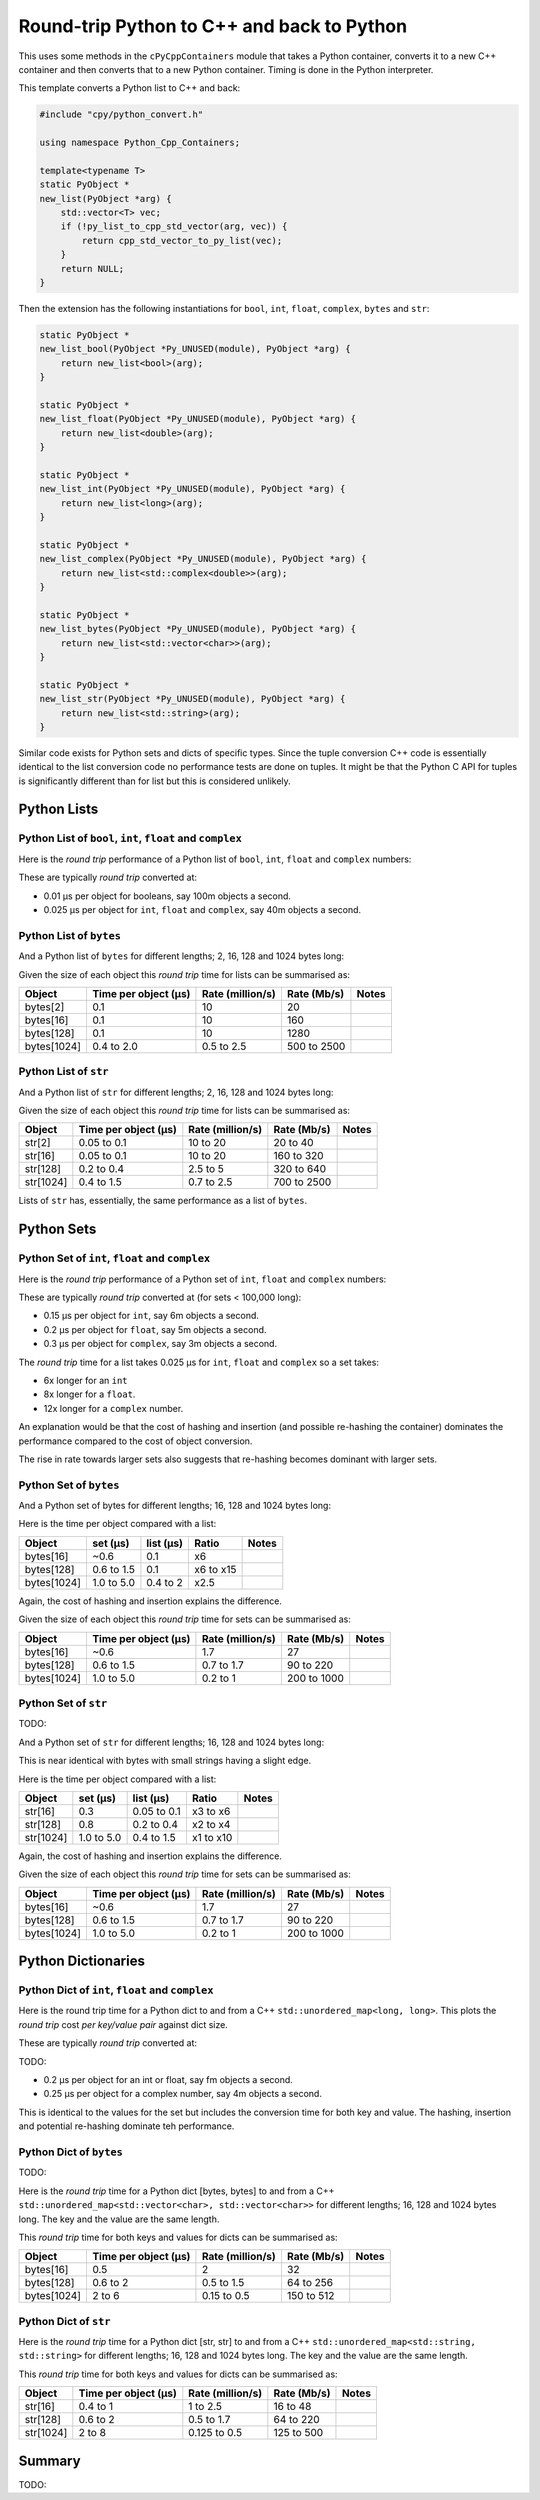 .. moduleauthor:: Paul Ross <apaulross@gmail.com>
.. sectionauthor:: Paul Ross <apaulross@gmail.com>

.. Round trip performance

Round-trip Python to C++ and back to Python
=================================================

This uses some methods in the ``cPyCppContainers`` module that takes a Python container, converts it to a new C++
container and then converts that to a new Python container.
Timing is done in the Python interpreter.

This template converts a Python list to C++ and back:

.. code-block:: cpp

    #include "cpy/python_convert.h"

    using namespace Python_Cpp_Containers;

    template<typename T>
    static PyObject *
    new_list(PyObject *arg) {
        std::vector<T> vec;
        if (!py_list_to_cpp_std_vector(arg, vec)) {
            return cpp_std_vector_to_py_list(vec);
        }
        return NULL;
    }

Then the extension has the following instantiations for ``bool``, ``int``, ``float``, ``complex``, ``bytes`` and ``str``:

.. code-block:: cpp

    static PyObject *
    new_list_bool(PyObject *Py_UNUSED(module), PyObject *arg) {
        return new_list<bool>(arg);
    }

    static PyObject *
    new_list_float(PyObject *Py_UNUSED(module), PyObject *arg) {
        return new_list<double>(arg);
    }

    static PyObject *
    new_list_int(PyObject *Py_UNUSED(module), PyObject *arg) {
        return new_list<long>(arg);
    }

    static PyObject *
    new_list_complex(PyObject *Py_UNUSED(module), PyObject *arg) {
        return new_list<std::complex<double>>(arg);
    }

    static PyObject *
    new_list_bytes(PyObject *Py_UNUSED(module), PyObject *arg) {
        return new_list<std::vector<char>>(arg);
    }

    static PyObject *
    new_list_str(PyObject *Py_UNUSED(module), PyObject *arg) {
        return new_list<std::string>(arg);
    }

Similar code exists for Python sets and dicts of specific types.
Since the tuple conversion C++ code is essentially identical to the list conversion code no performance tests are done on tuples.
It might be that the Python C API for tuples is significantly different than for list but this is considered unlikely.

Python Lists
------------------------------------------------


Python List of ``bool``, ``int``, ``float`` and ``complex``
^^^^^^^^^^^^^^^^^^^^^^^^^^^^^^^^^^^^^^^^^^^^^^^^^^^^^^^^^^^^^^

Here is the *round trip* performance of a Python list of ``bool``, ``int``, ``float`` and ``complex`` numbers:

.. image:: ../plots/images/roundtrip_list_ints_floats_and_bools_rate.png
    :height: 300px
    :align: center

These are typically *round trip* converted at:

* 0.01 µs per object for booleans, say 100m objects a second.
* 0.025 µs per object for ``int``, ``float`` and ``complex``, say 40m objects a second.


Python List of ``bytes``
^^^^^^^^^^^^^^^^^^^^^^^^^^^^^^^^^^^^^^^^^^^^^^^^^^^^^^^^^^^^^^


And a Python list of ``bytes`` for different lengths; 2, 16, 128 and 1024 bytes long:

.. image:: ../plots/images/roundtrip_list_bytes_rate.png
    :height: 300px
    :align: center

Given the size of each object this *round trip* time for lists can be summarised as:

=============== ======================= =========================== =========================== ===================
Object          Time per object (µs)    Rate (million/s)            Rate (Mb/s)                 Notes
=============== ======================= =========================== =========================== ===================
bytes[2]        0.1                     10                          20
bytes[16]       0.1                     10                          160
bytes[128]      0.1                     10                          1280
bytes[1024]     0.4 to 2.0              0.5 to 2.5                  500 to 2500
=============== ======================= =========================== =========================== ===================

Python List of ``str``
^^^^^^^^^^^^^^^^^^^^^^^^^^^^^^^^^^^^^^^^^^^^^^^^^^^^^^^^^^^^^^

And a Python list of ``str`` for different lengths; 2, 16, 128 and 1024 bytes long:

.. image:: ../plots/images/roundtrip_list_str_rate.png
    :height: 300px
    :align: center

Given the size of each object this *round trip* time for lists can be summarised as:

=============== ======================= =========================== =========================== ===================
Object          Time per object (µs)    Rate (million/s)            Rate (Mb/s)                 Notes
=============== ======================= =========================== =========================== ===================
str[2]          0.05 to 0.1             10 to 20                    20 to 40
str[16]         0.05 to 0.1             10 to 20                    160 to 320
str[128]        0.2 to 0.4              2.5 to 5                    320 to 640
str[1024]       0.4 to 1.5              0.7 to 2.5                  700 to 2500
=============== ======================= =========================== =========================== ===================

Lists of ``str`` has, essentially, the same performance as a list of ``bytes``.

Python Sets
------------------------

Python Set of ``int``, ``float`` and ``complex``
^^^^^^^^^^^^^^^^^^^^^^^^^^^^^^^^^^^^^^^^^^^^^^^^^^^^^^^^^^^^^^


Here is the *round trip* performance of a Python set of ``int``, ``float`` and ``complex`` numbers:

.. image:: ../plots/images/roundtrip_set_ints_and_floats_rate.png
    :height: 300px
    :align: center

These are typically *round trip* converted at (for sets < 100,000 long):

* 0.15 µs per object for ``int``, say 6m objects a second.
* 0.2 µs per object for ``float``, say 5m objects a second.
* 0.3 µs per object for ``complex``, say 3m objects a second.

The *round trip* time for a list takes 0.025 µs for ``int``, ``float`` and ``complex`` so a set takes:

* 6x longer for an ``int``
* 8x longer for a ``float``.
* 12x longer for a ``complex`` number.

An explanation would be that the cost of hashing and insertion (and possible re-hashing the container) dominates the
performance compared to the cost of object conversion.

The rise in rate towards larger sets also suggests that re-hashing becomes dominant with larger sets.

Python Set of ``bytes``
^^^^^^^^^^^^^^^^^^^^^^^^^^^^^^^^^^^^^^^^^^^^^^^^^^^^^^^^^^^^^^

And a Python set of bytes for different lengths; 16, 128 and 1024 bytes long:

.. image:: ../plots/images/roundtrip_set_bytes_rate.png
    :height: 300px
    :align: center

Here is the time per object compared with a list:

=============== =================================== =================================== =========== ===================
Object          set (µs)                            list (µs)                           Ratio       Notes
=============== =================================== =================================== =========== ===================
bytes[16]       ~0.6                                0.1                                 x6
bytes[128]      0.6 to 1.5                          0.1                                 x6 to x15
bytes[1024]     1.0 to 5.0                          0.4 to 2                            x2.5
=============== =================================== =================================== =========== ===================

Again, the cost of hashing and insertion explains the difference.

Given the size of each object this *round trip* time for sets can be summarised as:

=============== ======================= =========================== =========================== ===================
Object          Time per object (µs)    Rate (million/s)            Rate (Mb/s)                 Notes
=============== ======================= =========================== =========================== ===================
bytes[16]       ~0.6                    1.7                         27
bytes[128]      0.6 to 1.5              0.7 to 1.7                  90 to 220
bytes[1024]     1.0 to 5.0              0.2 to 1                    200 to 1000
=============== ======================= =========================== =========================== ===================

Python Set of ``str``
^^^^^^^^^^^^^^^^^^^^^^^^^^^^^^^^^^^^^^^^^^^^^^^^^^^^^^^^^^^^^^

TODO:

And a Python set of ``str`` for different lengths; 16, 128 and 1024 bytes long:

.. image:: ../plots/images/roundtrip_set_str_rate.png
    :height: 300px
    :align: center

This is near identical with bytes with small strings having a slight edge.

Here is the time per object compared with a list:

=============== =================================== =================================== =========== ===================
Object          set (µs)                            list (µs)                           Ratio       Notes
=============== =================================== =================================== =========== ===================
str[16]         0.3                                 0.05 to 0.1                         x3 to x6
str[128]        0.8                                 0.2 to 0.4                          x2 to x4
str[1024]       1.0 to 5.0                          0.4 to 1.5                          x1 to x10
=============== =================================== =================================== =========== ===================

Again, the cost of hashing and insertion explains the difference.

Given the size of each object this *round trip* time for sets can be summarised as:

=============== ======================= =========================== =========================== ===================
Object          Time per object (µs)    Rate (million/s)            Rate (Mb/s)                 Notes
=============== ======================= =========================== =========================== ===================
bytes[16]       ~0.6                    1.7                         27
bytes[128]      0.6 to 1.5              0.7 to 1.7                  90 to 220
bytes[1024]     1.0 to 5.0              0.2 to 1                    200 to 1000
=============== ======================= =========================== =========================== ===================

Python Dictionaries
-----------------------------

Python Dict of ``int``, ``float`` and ``complex``
^^^^^^^^^^^^^^^^^^^^^^^^^^^^^^^^^^^^^^^^^^^^^^^^^^^^^^^^^^^^^^

Here is the round trip time for a Python dict to and from a C++ ``std::unordered_map<long, long>``.
This plots the *round trip* cost *per key/value pair* against dict size.

.. image:: ../plots/images/roundtrip_dict_ints_and_floats_rate.png
    :height: 300px
    :align: center

These are typically *round trip* converted at:

TODO:

* 0.2 µs per object for an int or float, say fm objects a second.
* 0.25 µs per object for a complex number, say 4m objects a second.

This is identical to the values for the set but includes the conversion time for both key and value.
The hashing, insertion and potential re-hashing dominate teh performance.

Python Dict of ``bytes``
^^^^^^^^^^^^^^^^^^^^^^^^^^^^^^^^^^^^^^^^^^^^^^^^^^^^^^^^^^^^^^

TODO:

Here is the *round trip* time for a Python dict [bytes, bytes] to and from a C++
``std::unordered_map<std::vector<char>, std::vector<char>>`` for different lengths; 16, 128 and 1024 bytes long.
The key and the value are the same length.

.. image:: ../plots/images/roundtrip_dict_bytes_bytes_rate.png
    :height: 300px
    :align: center

This *round trip* time for both keys and values for dicts can be summarised as:

=============== ======================= =========================== =========================== ===================
Object          Time per object (µs)    Rate (million/s)            Rate (Mb/s)                 Notes
=============== ======================= =========================== =========================== ===================
bytes[16]       0.5                     2                           32
bytes[128]      0.6 to 2                0.5 to 1.5                  64 to 256
bytes[1024]     2 to 6                  0.15 to 0.5                 150 to 512
=============== ======================= =========================== =========================== ===================

Python Dict of ``str``
^^^^^^^^^^^^^^^^^^^^^^^^^^^^^^^^^^^^^^^^^^^^^^^^^^^^^^^^^^^^^^

Here is the *round trip* time for a Python dict [str, str] to and from a C++
``std::unordered_map<std::string, std::string>`` for different lengths; 16, 128 and 1024 bytes long.
The key and the value are the same length.

.. image:: ../plots/images/roundtrip_dict_str_str_rate.png
    :height: 300px
    :align: center

This *round trip* time for both keys and values for dicts can be summarised as:

=============== ======================= =========================== =========================== ===================
Object          Time per object (µs)    Rate (million/s)            Rate (Mb/s)                 Notes
=============== ======================= =========================== =========================== ===================
str[16]         0.4 to 1                1 to 2.5                    16 to 48
str[128]        0.6 to 2                0.5 to 1.7                  64 to 220
str[1024]       2 to 8                  0.125 to 0.5                125 to 500
=============== ======================= =========================== =========================== ===================

Summary
------------------
TODO:

